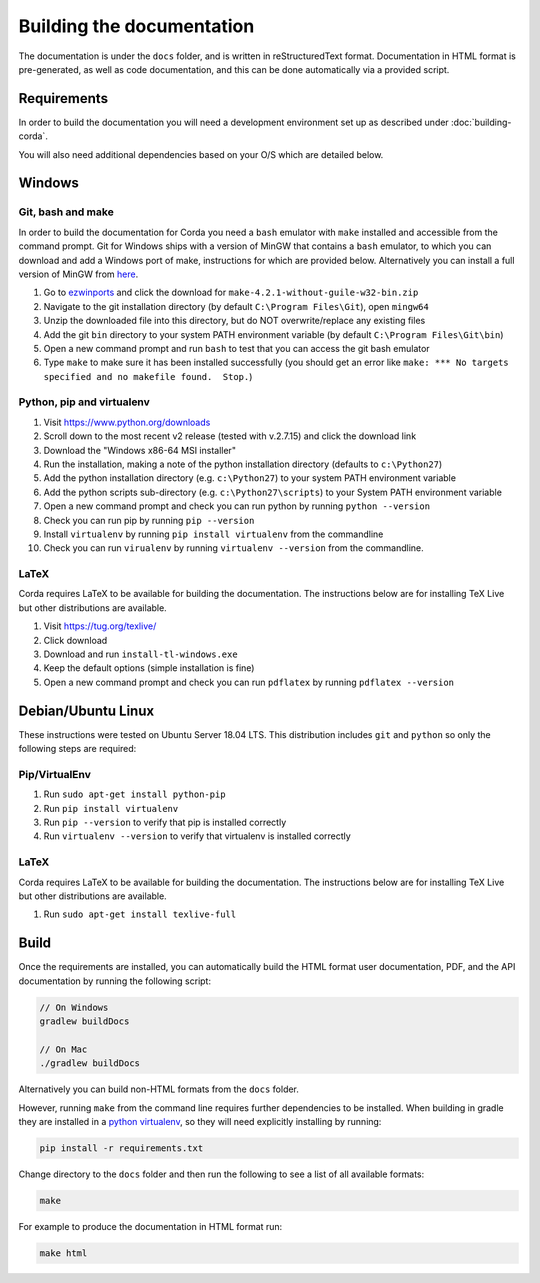 Building the documentation
==========================

The documentation is under the ``docs`` folder, and is written in reStructuredText format. Documentation in HTML format
is pre-generated, as well as code documentation, and this can be done automatically via a provided script.

Requirements
------------

In order to build the documentation you will need a development environment set up as described under :doc:`building-corda`.

You will also need additional dependencies based on your O/S which are detailed below.

Windows
-------

Git, bash and make
~~~~~~~~~~~~~~~~~~

In order to build the documentation for Corda you need a ``bash`` emulator with ``make`` installed and accessible from the command prompt. Git for
Windows ships with a version of MinGW that contains a ``bash`` emulator, to which you can download and add a Windows port of
make, instructions for which are provided below. Alternatively you can install a full version of MinGW from `here <http://www.mingw.org/>`_.

1. Go to `ezwinports <https://sourceforge.net/projects/ezwinports/files/>`_ and click the download for ``make-4.2.1-without-guile-w32-bin.zip``
2. Navigate to the git installation directory (by default ``C:\Program Files\Git``), open ``mingw64``
3. Unzip the downloaded file into this directory, but do NOT overwrite/replace any existing files
4. Add the git ``bin`` directory to your system PATH environment variable (by default ``C:\Program Files\Git\bin``)
5. Open a new command prompt and run ``bash`` to test that you can access the git bash emulator
6. Type ``make`` to make sure it has been installed successfully (you should get an error
   like ``make: *** No targets specified and no makefile found.  Stop.``)


Python, pip and virtualenv
~~~~~~~~~~~~~~~~~~~~~~~~~~

1. Visit https://www.python.org/downloads
2. Scroll down to the most recent v2 release (tested with v.2.7.15) and click the download link
3. Download the "Windows x86-64 MSI installer"
4. Run the installation, making a note of the python installation directory (defaults to ``c:\Python27``)
5. Add the python installation directory (e.g. ``c:\Python27``) to your system PATH environment variable
6. Add the python scripts sub-directory (e.g. ``c:\Python27\scripts``) to your System PATH environment variable
7. Open a new command prompt and check you can run python by running ``python --version``
8. Check you can run pip by running ``pip --version``
9. Install ``virtualenv`` by running ``pip install virtualenv`` from the commandline
10. Check you can run ``virualenv`` by running ``virtualenv --version`` from the commandline.

LaTeX
~~~~~

Corda requires LaTeX to be available for building the documentation. The instructions below are for installing TeX Live
but other distributions are available.

1. Visit https://tug.org/texlive/
2. Click download
3. Download and run ``install-tl-windows.exe``
4. Keep the default options (simple installation is fine)
5. Open a new command prompt and check you can run ``pdflatex`` by running ``pdflatex --version``


Debian/Ubuntu Linux
-------------------

These instructions were tested on Ubuntu Server 18.04 LTS. This distribution includes ``git`` and ``python`` so only the following steps are required:

Pip/VirtualEnv
~~~~~~~~~~~~~~

1. Run ``sudo apt-get install python-pip``
2. Run ``pip install virtualenv``
3. Run ``pip --version`` to verify that pip is installed correctly
4. Run ``virtualenv --version`` to verify that virtualenv is installed correctly

LaTeX
~~~~~

Corda requires LaTeX to be available for building the documentation. The instructions below are for installing TeX Live
but other distributions are available.

1. Run ``sudo apt-get install texlive-full``


Build
-----

Once the requirements are installed, you can automatically build the HTML format user documentation, PDF, and
the API documentation by running the following script:

.. sourcecode:: shell

    // On Windows
    gradlew buildDocs

    // On Mac
    ./gradlew buildDocs

Alternatively you can build non-HTML formats from the ``docs`` folder.

However, running ``make`` from the command line requires further dependencies to be installed. When building in gradle they
are installed in a `python virtualenv <https://virtualenv.pypa.io/en/stable/>`_, so they will need explicitly installing
by running:

.. sourcecode:: shell

    pip install -r requirements.txt

Change directory to the ``docs`` folder and then run the following to see a list of all available formats:

.. sourcecode:: shell

    make

For example to produce the documentation in HTML format run:

.. sourcecode:: shell

    make html

